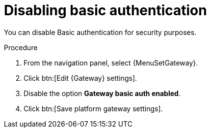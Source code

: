 :_mod-docs-content-type: PROCEDURE

[id="proc-controller-api-disable-basic-auth"]

= Disabling basic authentication

[role="_abstract"]
You can disable Basic authentication for security purposes.

.Procedure

. From the navigation panel, select {MenuSetGateway}.
. Click btn:[Edit {Gateway} settings].
. Disable the option *Gateway basic auth enabled*.
. Click btn:[Save platform gateway settings].